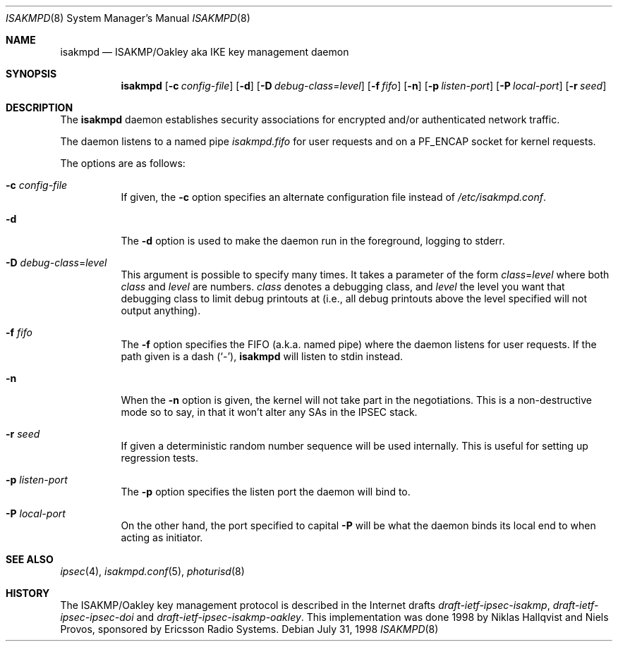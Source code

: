 .\" $OpenBSD: isakmpd.8,v 1.3 1998/11/17 11:10:15 niklas Exp $
.\" $EOM: isakmpd.8,v 1.8 1998/10/10 17:28:13 niklas Exp $
.\"
.\" Copyright (c) 1998 Niklas Hallqvist.  All rights reserved.
.\"
.\" Redistribution and use in source and binary forms, with or without
.\" modification, are permitted provided that the following conditions
.\" are met:
.\" 1. Redistributions of source code must retain the above copyright
.\"    notice, this list of conditions and the following disclaimer.
.\" 2. Redistributions in binary form must reproduce the above copyright
.\"    notice, this list of conditions and the following disclaimer in the
.\"    documentation and/or other materials provided with the distribution.
.\" 3. All advertising materials mentioning features or use of this software
.\"    must display the following acknowledgement:
.\"	This product includes software developed by Ericsson Radio Systems.
.\" 4. The name of the author may not be used to endorse or promote products
.\"    derived from this software without specific prior written permission.
.\"
.\" THIS SOFTWARE IS PROVIDED BY THE AUTHOR ``AS IS'' AND ANY EXPRESS OR
.\" IMPLIED WARRANTIES, INCLUDING, BUT NOT LIMITED TO, THE IMPLIED WARRANTIES
.\" OF MERCHANTABILITY AND FITNESS FOR A PARTICULAR PURPOSE ARE DISCLAIMED.
.\" IN NO EVENT SHALL THE AUTHOR BE LIABLE FOR ANY DIRECT, INDIRECT,
.\" INCIDENTAL, SPECIAL, EXEMPLARY, OR CONSEQUENTIAL DAMAGES (INCLUDING, BUT
.\" NOT LIMITED TO, PROCUREMENT OF SUBSTITUTE GOODS OR SERVICES; LOSS OF USE,
.\" DATA, OR PROFITS; OR BUSINESS INTERRUPTION) HOWEVER CAUSED AND ON ANY
.\" THEORY OF LIABILITY, WHETHER IN CONTRACT, STRICT LIABILITY, OR TORT
.\" (INCLUDING NEGLIGENCE OR OTHERWISE) ARISING IN ANY WAY OUT OF THE USE OF
.\" THIS SOFTWARE, EVEN IF ADVISED OF THE POSSIBILITY OF SUCH DAMAGE.
.\"
.\" This code was written under funding by Ericsson Radio Systems.
.\"
.\" Manual page, using -mandoc macros
.\"
.Dd July 31, 1998
.Dt ISAKMPD 8
.Os
.Sh NAME
.Nm isakmpd
.Nd ISAKMP/Oakley aka IKE key management daemon
.Sh SYNOPSIS
.Nm
.Op Fl c Ar config-file
.Op Fl d
.Op Fl D Ar debug-class=level
.Op Fl f Ar fifo
.Op Fl n
.Op Fl p Ar listen-port
.Op Fl P Ar local-port
.Op Fl r Ar seed
.Sh DESCRIPTION
The
.Nm
daemon establishes security associations for encrypted
and/or authenticated network traffic. 
.Pp
The daemon listens to a named pipe 
.Pa isakmpd.fifo
for user requests and on a
.Dv PF_ENCAP
socket for kernel requests.
.Pp
The options are as follows:
.Bl -tag -width Ds
.It Fl c Ar config-file
If given, the
.Fl c
option specifies an alternate configuration file instead of
.Pa /etc/isakmpd.conf .
.It Fl d
The
.Fl d
option is used to make the daemon run in the foreground, logging to stderr.
.It Xo Fl D
.Ar debug-class Ns No = Ns Ar level
.Xc
This argument is possible to specify many times.  It takes a parameter of
the form
.Ar class Ns No = Ns Ar level
where both
.Ar class
and
.Ar level
are numbers.
.Ar class
denotes a debugging class, and
.Ar level
the level you want that debugging class to
limit debug printouts at (i.e., all debug printouts above the level specified
will not output anything).
.It Fl f Ar fifo
The
.Fl f
option specifies the FIFO (a.k.a. named pipe) where the daemon listens for
user requests.  If the path given is a dash
.Pq Sq \&- ,
.Nm
will listen to stdin instead.
.It Fl n
When the
.Fl n
option is given, the kernel will not take part in the negotiations.
This is a non-destructive mode so to say, in that it won't alter any
SAs in the IPSEC stack.
.It Fl r Ar seed
If given a deterministic random number sequence will be used internally.
This is useful for setting up regression tests.
.It Fl p Ar listen-port
The
.Fl p
option specifies the listen port the daemon will bind to.
.It Fl P Ar local-port
On the other hand, the port specified to capital
.Fl P
will be what the daemon binds its local end to when acting as initiator.
.El
.Pp
.Sh SEE ALSO
.Xr ipsec 4 ,
.Xr isakmpd.conf 5 ,
.Xr photurisd 8
.Sh HISTORY
The ISAKMP/Oakley key management protocol is described in the Internet drafts
.%T draft-ietf-ipsec-isakmp ,
.%T draft-ietf-ipsec-ipsec-doi
and
.%T draft-ietf-ipsec-isakmp-oakley .
This implementation was done 1998 by Niklas Hallqvist and Niels Provos,
sponsored by Ericsson Radio Systems.

